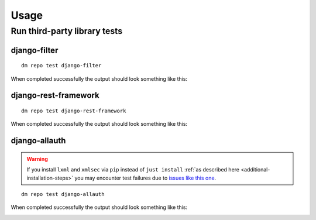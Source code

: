 Usage
=====

Run third-party library tests
~~~~~~~~~~~~~~~~~~~~~~~~~~~~~

django-filter
+++++++++++++

::

    dm repo test django-filter

When completed successfully the output should look something like this:

.. image:: _static/images/django-filter.png

django-rest-framework
+++++++++++++++++++++

::

    dm repo test django-rest-framework

When completed successfully the output should look something like this:

.. image:: _static/images/django-rest-framework.png

django-allauth
++++++++++++++

.. warning::

   If you install ``lxml`` and ``xmlsec`` via ``pip`` instead of
   ``just install`` :ref:`as described here <additional-installation-steps>`
   you may encounter test failures due to `issues like this one
   <https://github.com/xmlsec/python-xmlsec/issues/320>`_.

::

    dm repo test django-allauth


When completed successfully the output should look something like this:

.. image:: _static/images/django-allauth.png
